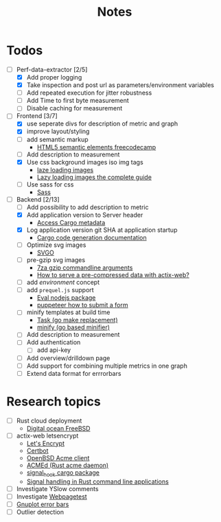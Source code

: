 #+title: Notes
* Todos
- [-] Perf-data-extractor [2/5]
  - [X] Add proper logging
  - [X] Take inspection and post url as parameters/environment variables
  - [ ] Add repeated execution for jitter robustness
  - [ ] Add Time to first byte measurement
  - [ ] Disable caching for measurement
- [-] Frontend [3/7]
  - [X] use seperate divs for description of metric and graph
  - [X] improve layout/styling
  - [ ] add semantic markup
    - [[https://www.w3schools.com/html/html5_semantic_elements.asp][HTML5 semantic elements freecodecamp]]
  - [ ] Add description to measurement
  - [X] Use css background images iso img tags
    - [[https://developers.google.com/web/fundamentals/performance/lazy-loading-guidance/images-and-video][laze loading images]]
    - [[https://developers.google.com/web/fundamentals/performance/lazy-loading-guidance/images-and-video][Lazy loading images the complete guide]]
  - [ ] Use sass for css
    - [[https://sass-lang.com/][Sass]]
- [-] Backend [2/13]
  - [ ] Add possibility to add description to metric
  - [X] Add application version to Server header
    - [[https://stackoverflow.com/questions/27840394/how-can-a-rust-program-access-metadata-from-its-cargo-package][Access Cargo metadata]]
  - [X] Log application version git SHA at application startup
    - [[https://doc.rust-lang.org/cargo/reference/build-scripts.html#case-study-code-generation][Cargo code generation documentation]]
  - [ ] Optimize svg images
    - [[https://github.com/svg/svgo/blob/master/README.md][SVGO]]
  - [ ] pre-gzip svg images
    - [[https://sevenzip.osdn.jp/chm/cmdline/switches/method.htm#GZ][7za gzip commandline arguments]]
    - [[https://users.rust-lang.org/t/how-to-serve-a-pre-compressed-data-with-actix-web/16822][How to serve a pre-compressed data with actix-web?]]
  - [ ] add /environment/ concept
  - [ ] add ~prequel.js~ support
    - [[https://www.npmjs.com/package/eval][Eval nodejs package]]
    - [[https://stackoverflow.com/questions/45778181/puppeteer-how-to-submit-a-form][puppeteer how to submit a form]]
  - [ ] minify templates at build time
    - [[https://taskfile.dev/#/][Task (go make replacement)]]
    - [[https://github.com/tdewolff/minify][minify (go based minifier)]]
  - [ ] Add description to measurement
  - [ ] Add authentication
    - [ ] add api-key
  - [ ] Add overview/drilldown page
  - [ ] Add support for combining multiple metrics in one graph
  - [ ] Extend data format for errrorbars
* Research topics
- [ ] Rust cloud deployment
  - [[https://www.digitalocean.com/products/linux-distribution/freebsd/][Digital ocean FreeBSD]]
- [ ] actix-web letsencrypt
  - [[https://letsencrypt.org/][Let's Encrypt]]
  - [[https://certbot.eff.org/][Certbot]]
  - [[https://man.openbsd.org/acme-client.1][OpenBSD Acme client]]
  - [[https://github.com/breard-r/acmed][ACMEd (Rust acme daemon)]]
  - [[https://docs.rs/signal-hook/0.1.12/signal_hook/][signal_hook cargo package]]
  - [[https://rust-cli.github.io/book/in-depth/signals.html][Signal handling in Rust command line applications]]
- [ ] Investigate YSlow comments
- [ ] Investigate [[https://webpagetest.org/][Webpagetest]]
- [ ] [[http://gnuplot.sourceforge.net/docs_4.2/node140.html][Gnuplot error bars]]
- [ ] Outlier detection
